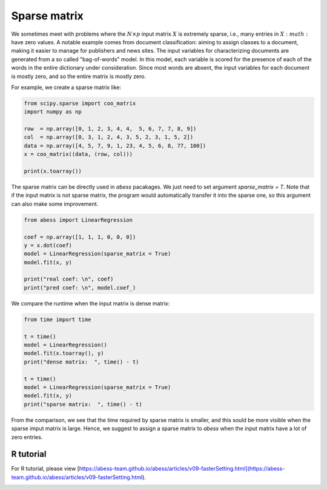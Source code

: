 
.. DO NOT EDIT.
.. THIS FILE WAS AUTOMATICALLY GENERATED BY SPHINX-GALLERY.
.. TO MAKE CHANGES, EDIT THE SOURCE PYTHON FILE:
.. "auto_gallery\comimprove\plot_Sparse_matrix.py"
.. LINE NUMBERS ARE GIVEN BELOW.

.. only:: html

    .. note::
        :class: sphx-glr-download-link-note

        Click :ref:`here <sphx_glr_download_auto_gallery_comimprove_plot_Sparse_matrix.py>`
        to download the full example code

.. rst-class:: sphx-glr-example-title

.. _sphx_glr_auto_gallery_comimprove_plot_Sparse_matrix.py:


Sparse matrix
==============

.. GENERATED FROM PYTHON SOURCE LINES 6-9

We sometimes meet with problems where the :math:`N×p` input matrix :math:`X` is extremely sparse, i.e., many entries in :math:`X:math:` have zero values. A notable example comes from document classification: aiming to assign classes to a document, making it easier to manage for publishers and news sites. The input variables for characterizing documents are generated from a so called "bag-of-words" model. In this model, each variable is scored for the presence of each of the words in the entire dictionary under consideration. Since most words are absent, the input variables for each document is mostly zero, and so the entire matrix is mostly zero. 

For example, we create a sparse matrix like:

.. GENERATED FROM PYTHON SOURCE LINES 9-20

.. code-block:: default


    from scipy.sparse import coo_matrix
    import numpy as np

    row  = np.array([0, 1, 2, 3, 4, 4,  5, 6, 7, 7, 8, 9])
    col  = np.array([0, 3, 1, 2, 4, 3, 5, 2, 3, 1, 5, 2])
    data = np.array([4, 5, 7, 9, 1, 23, 4, 5, 6, 8, 77, 100])
    x = coo_matrix((data, (row, col)))

    print(x.toarray())





.. rst-class:: sphx-glr-script-out

 Out:

 .. code-block:: none

    [[  4   0   0   0   0   0]
     [  0   0   0   5   0   0]
     [  0   7   0   0   0   0]
     [  0   0   9   0   0   0]
     [  0   0   0  23   1   0]
     [  0   0   0   0   0   4]
     [  0   0   5   0   0   0]
     [  0   8   0   6   0   0]
     [  0   0   0   0   0  77]
     [  0   0 100   0   0   0]]




.. GENERATED FROM PYTHON SOURCE LINES 21-22

The sparse matrix can be directly used in `abess` pacakages. We just need to set argument `sparse_matrix = T`. Note that if the input matrix is not sparse matrix, the program would automatically transfer it into the sparse one, so this argument can also make some improvement.

.. GENERATED FROM PYTHON SOURCE LINES 22-34

.. code-block:: default



    from abess import LinearRegression

    coef = np.array([1, 1, 1, 0, 0, 0])
    y = x.dot(coef)
    model = LinearRegression(sparse_matrix = True)
    model.fit(x, y)

    print("real coef: \n", coef)
    print("pred coef: \n", model.coef_)





.. rst-class:: sphx-glr-script-out

 Out:

 .. code-block:: none

    real coef: 
     [1 1 1 0 0 0]
    pred coef: 
     [1. 1. 1. 0. 0. 0.]




.. GENERATED FROM PYTHON SOURCE LINES 35-36

We compare the runtime when the input matrix is dense matrix:

.. GENERATED FROM PYTHON SOURCE LINES 36-50

.. code-block:: default



    from time import time

    t = time()
    model = LinearRegression()
    model.fit(x.toarray(), y)
    print("dense matrix:  ", time() - t)

    t = time()
    model = LinearRegression(sparse_matrix = True)
    model.fit(x, y)
    print("sparse matrix:  ", time() - t)





.. rst-class:: sphx-glr-script-out

 Out:

 .. code-block:: none

    dense matrix:   0.0009975433349609375
    sparse matrix:   0.0




.. GENERATED FROM PYTHON SOURCE LINES 51-57

From the comparison, we see that the time required by sparse matrix is smaller, and this sould be more visible when the sparse imput matrix is large. Hence, we suggest to assign a sparse matrix to `abess` when the input matrix have a lot of zero entries.

R tutorial
-------------

For R tutorial, please view [https://abess-team.github.io/abess/articles/v09-fasterSetting.html](https://abess-team.github.io/abess/articles/v09-fasterSetting.html).


.. rst-class:: sphx-glr-timing

   **Total running time of the script:** ( 0 minutes  0.051 seconds)


.. _sphx_glr_download_auto_gallery_comimprove_plot_Sparse_matrix.py:


.. only :: html

 .. container:: sphx-glr-footer
    :class: sphx-glr-footer-example



  .. container:: sphx-glr-download sphx-glr-download-python

     :download:`Download Python source code: plot_Sparse_matrix.py <plot_Sparse_matrix.py>`



  .. container:: sphx-glr-download sphx-glr-download-jupyter

     :download:`Download Jupyter notebook: plot_Sparse_matrix.ipynb <plot_Sparse_matrix.ipynb>`


.. only:: html

 .. rst-class:: sphx-glr-signature

    `Gallery generated by Sphinx-Gallery <https://sphinx-gallery.github.io>`_
